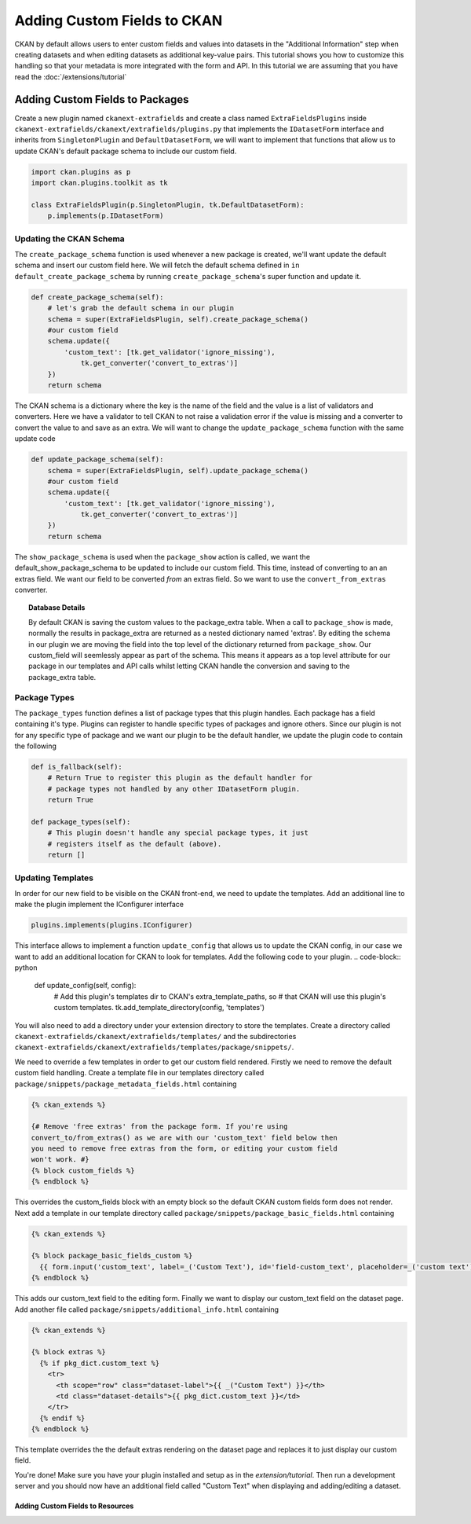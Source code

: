 ============================
Adding Custom Fields to CKAN
============================

CKAN by default allows users to enter custom fields and values into datasets in
the "Additional Information" step when creating datasets and when editing
datasets as additional key-value pairs. This tutorial shows you how to
customize this handling so that your metadata is more integrated with the form
and API. In this tutorial we are assuming that you have read the
:doc:`/extensions/tutorial`

Adding Custom Fields to Packages
--------------------------------

Create a new plugin named ``ckanext-extrafields`` and create a class named
``ExtraFieldsPlugins`` inside 
``ckanext-extrafields/ckanext/extrafields/plugins.py`` that implements the 
``IDatasetForm`` interface and inherits from ``SingletonPlugin`` and 
``DefaultDatasetForm``, we will want to implement that functions that allow us 
to update CKAN's default package schema to include our custom field.

.. code-block:: python

    import ckan.plugins as p
    import ckan.plugins.toolkit as tk
    
    class ExtraFieldsPlugin(p.SingletonPlugin, tk.DefaultDatasetForm):
        p.implements(p.IDatasetForm)


Updating the CKAN Schema
^^^^^^^^^^^^^^^^^^^^^^^^

The ``create_package_schema`` function is used whenever a new package is
created, we'll want update the default schema and insert our custom field here.
We will fetch the default schema defined in 
``in default_create_package_schema`` by running ``create_package_schema``'s
super function and update it.

.. code-block:: python

    def create_package_schema(self):
        # let's grab the default schema in our plugin
        schema = super(ExtraFieldsPlugin, self).create_package_schema()
        #our custom field
        schema.update({
            'custom_text': [tk.get_validator('ignore_missing'), 
                tk.get_converter('convert_to_extras')]
        })
        return schema

The CKAN schema is a dictionary where the key is the name of the field and the
value is a list of validators and converters. Here we have a validator to tell
CKAN to not raise a validation error if the value is missing and a converter to
convert the value to and save as an extra. We will want to change the
``update_package_schema`` function with the same update code

.. code-block:: python

    def update_package_schema(self):
        schema = super(ExtraFieldsPlugin, self).update_package_schema()
        #our custom field
        schema.update({
            'custom_text': [tk.get_validator('ignore_missing'),
                tk.get_converter('convert_to_extras')]
        })
        return schema

The ``show_package_schema`` is used when the ``package_show`` action is called,
we want the default_show_package_schema to be updated to include our custom
field. This time, instead of converting to an an extras field. We want our
field to be converted *from* an extras field. So we want to use the
``convert_from_extras`` converter.


.. code-block:: python
   :emphasize-lines: 4

    def show_package_schema(self):
        schema = super(CustomFieldsPlugins, self).show_package_schema()
        schema.update({
            'custom_text': [tk.get_converter('convert_from_extras'),
                tk.get_validator('ignore_missing')]
        })
        return schema

.. topic :: Database Details 

    By default CKAN is saving the custom values to the package_extra table.
    When a call to ``package_show`` is made, normally the results in
    package_extra are returned as a nested dictionary named 'extras'. 
    By editing the schema in our plugin we are moving the field into the top 
    level of the dictionary returned from ``package_show``. Our custom_field
    will seemlessly appear as part of the schema. This means it appears as a 
    top level attribute for our package in our templates and API calls whilst 
    letting CKAN handle the conversion and saving to the package_extra table. 


Package Types
^^^^^^^^^^^^^

The ``package_types`` function defines a list of package types that this plugin
handles. Each package has a field containing it's type. Plugins can register to
handle specific types of packages and ignore others. Since our plugin is not
for any specific type of package and we want our plugin to be the default
handler, we update the plugin code to contain the following

.. code-block:: python

    def is_fallback(self):
        # Return True to register this plugin as the default handler for
        # package types not handled by any other IDatasetForm plugin.
        return True

    def package_types(self):
        # This plugin doesn't handle any special package types, it just
        # registers itself as the default (above).
        return []

Updating Templates
^^^^^^^^^^^^^^^^^^

In order for our new field to be visible on the CKAN front-end, we need to
update the templates. Add an additional line to make the plugin implement the
IConfigurer interface

.. code-block:: python

    plugins.implements(plugins.IConfigurer)

This interface allows to implement a function ``update_config`` that allows us
to update the CKAN config, in our case we want to add an additional location
for CKAN to look for templates. Add the following code to your plugin. 
.. code-block:: python

    def update_config(self, config):
        # Add this plugin's templates dir to CKAN's extra_template_paths, so
        # that CKAN will use this plugin's custom templates.
        tk.add_template_directory(config, 'templates')

You will also need to add a directory under your extension directory to store
the templates. Create a directory called 
``ckanext-extrafields/ckanext/extrafields/templates/`` and the subdirectories
``ckanext-extrafields/ckanext/extrafields/templates/package/snippets/``.

We need to override a few templates in order to get our custom field rendered.
Firstly we need to remove the default custom field handling. Create a template
file in our templates directory called 
``package/snippets/package_metadata_fields.html`` containing

    
.. code-block:: jinja 

    {% ckan_extends %}
    
    {# Remove 'free extras' from the package form. If you're using
    convert_to/from_extras() as we are with our 'custom_text' field below then
    you need to remove free extras from the form, or editing your custom field
    won't work. #}
    {% block custom_fields %}
    {% endblock %}

This overrides the custom_fields block with an empty block so the default CKAN
custom fields form does not render. Next add a template in our template 
directory called ``package/snippets/package_basic_fields.html`` containing

.. code-block:: jinja 

    {% ckan_extends %}

    {% block package_basic_fields_custom %}
      {{ form.input('custom_text', label=_('Custom Text'), id='field-custom_text', placeholder=_('custom text'), value=data.custom_text, error=errors.custom_text, classes=['control-medium']) }}
    {% endblock %}

This adds our custom_text field to the editing form. Finally we want to display
our custom_text field on the dataset page. Add another file called 
``package/snippets/additional_info.html`` containing


.. code-block:: jinja 

    {% ckan_extends %}

    {% block extras %}
      {% if pkg_dict.custom_text %}
        <tr>
          <th scope="row" class="dataset-label">{{ _("Custom Text") }}</th>
          <td class="dataset-details">{{ pkg_dict.custom_text }}</td>
        </tr>
      {% endif %}
    {% endblock %}

This template overrides the the default extras rendering on the dataset page 
and replaces it to just display our custom field.

You're done! Make sure you have your plugin installed and setup as in the 
`extension/tutorial`. Then run a development server and you should now have 
an additional field called "Custom Text" when displaying and adding/editing a 
dataset.


.. todo:: resouces below

--------------------------------- 
Adding Custom Fields to Resources
---------------------------------
